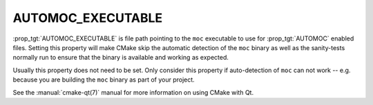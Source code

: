 AUTOMOC_EXECUTABLE
------------------

:prop_tgt:`AUTOMOC_EXECUTABLE` is file path pointing to the ``moc``
executable to use for :prop_tgt:`AUTOMOC` enabled files. Setting
this property will make CMake skip the automatic detection of the
``moc`` binary as well as the sanity-tests normally run to ensure
that the binary is available and working as expected.

Usually this property does not need to be set. Only consider this
property if auto-detection of ``moc`` can not work -- e.g. because
you are building the ``moc`` binary as part of your project.

See the :manual:`cmake-qt(7)` manual for more information on using CMake
with Qt.
